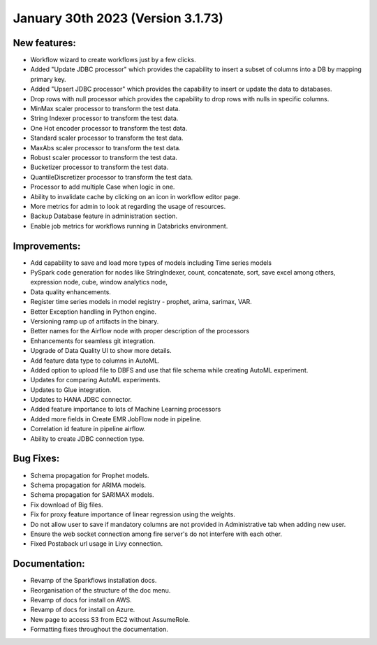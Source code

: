 January 30th 2023 (Version 3.1.73)
==================================

New features:
------

* Workflow wizard to create workflows just by a few clicks.
* Added "Update JDBC processor" which provides the capability to insert a subset of columns into a DB by mapping primary key.
* Added "Upsert JDBC processor" which provides the capability to insert or update the data to databases.
* Drop rows with null processor which provides the capability to drop rows with nulls in specific columns.
* MinMax scaler processor to transform the test data.
* String Indexer processor to transform the test data.
* One Hot encoder processor to transform the test data.
* Standard scaler processor to transform the test data.
* MaxAbs scaler processor to transform the test data.
* Robust scaler processor to transform the test data.
* Bucketizer processor to transform the test data.
* QuantileDiscretizer processor to transform the test data.
* Processor to add multiple Case when logic in one.
* Ability to invalidate cache by clicking on an icon in workflow editor page.
* More metrics for admin to look at regarding the usage of resources.
* Backup Database feature in administration section.
* Enable job metrics for workflows running in Databricks environment.

Improvements:
-------------

* Add capability to save and load more types of models including Time series models
* PySpark code generation for nodes like StringIndexer, count, concatenate, sort, save excel among others, expression node, cube, window analytics node,
* Data quality enhancements.
* Register time series models in model registry - prophet, arima, sarimax, VAR.
* Better Exception handling in Python engine.
* Versioning ramp up of artifacts in the binary.
* Better names for the Airflow node with proper description of the processors
* Enhancements for seamless git integration.
* Upgrade of Data Quality UI to show more details.
* Add feature data type to columns in AutoML.
* Added option to upload file to DBFS and use that file schema while creating AutoML experiment.
* Updates for comparing AutoML experiments.
* Updates to Glue integration.
* Updates to HANA JDBC connector.
* Added feature importance to lots of Machine Learning processors
* Added more fields in Create EMR JobFlow node in pipeline.
* Correlation id feature in pipeline airflow.
* Ability to create JDBC connection type.


Bug Fixes:
----------

* Schema propagation for Prophet models.
* Schema propagation for ARIMA models.
* Schema propagation for SARIMAX models.
* Fix download of Big files.
* Fix for proxy feature importance of linear regression using the weights.
* Do not allow user to save if mandatory columns are not provided in Administrative tab when adding new user.
* Ensure the web socket connection among fire server's do not interfere with each other.
* Fixed Postaback url usage in Livy connection.


Documentation:
--------------

* Revamp of the Sparkflows installation docs.
* Reorganisation of the structure of the doc menu.
* Revamp of docs for install on AWS.
* Revamp of docs for install on Azure.
* New page to access S3 from EC2 without AssumeRole.
* Formatting fixes throughout the documentation.

